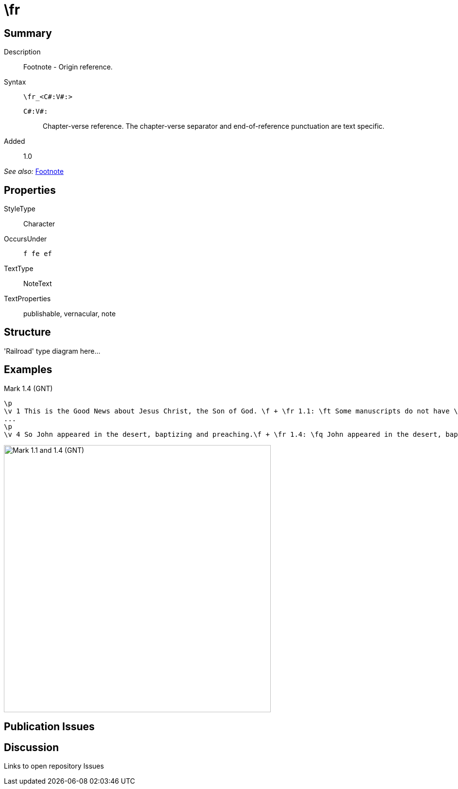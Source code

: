 = \fr
:description: Footnote - Origin reference
:url-repo: https://github.com/usfm-bible/tcdocs/blob/main/markers/char-fr.adoc
:source-highlighter: pygments

== Summary

Description:: Footnote - Origin reference.
Syntax:: `+\fr_<C#:V#:>+`
`C#:V#:`::: Chapter-verse reference. The chapter-verse separator and end-of-reference punctuation are text specific.
Added:: 1.0

_See also:_ link:note-f.adoc[Footnote]

== Properties

StyleType:: Character
OccursUnder:: `f fe ef`
TextType:: NoteText
TextProperties:: publishable, vernacular, note

== Structure

'Railroad' type diagram here...

== Examples

.Mark 1.4 (GNT)
[source#src-char-fr_1,usfm,highlight=2;5]
----
\p
\v 1 This is the Good News about Jesus Christ, the Son of God. \f + \fr 1.1: \ft Some manuscripts do not have \fq the Son of God.\f*
...
\p
\v 4 So John appeared in the desert, baptizing and preaching.\f + \fr 1.4: \fq John appeared in the desert, baptizing and preaching; \ft some manuscripts have \fqa John the Baptist appeared in the desert, preaching.\f* “Turn away from your sins and be baptized,” he told the people, “and God will forgive your sins.”
----

image::images/char-fr_1.jpg[Mark 1.1 and 1.4 (GNT),550]

== Publication Issues

== Discussion

Links to open repository Issues